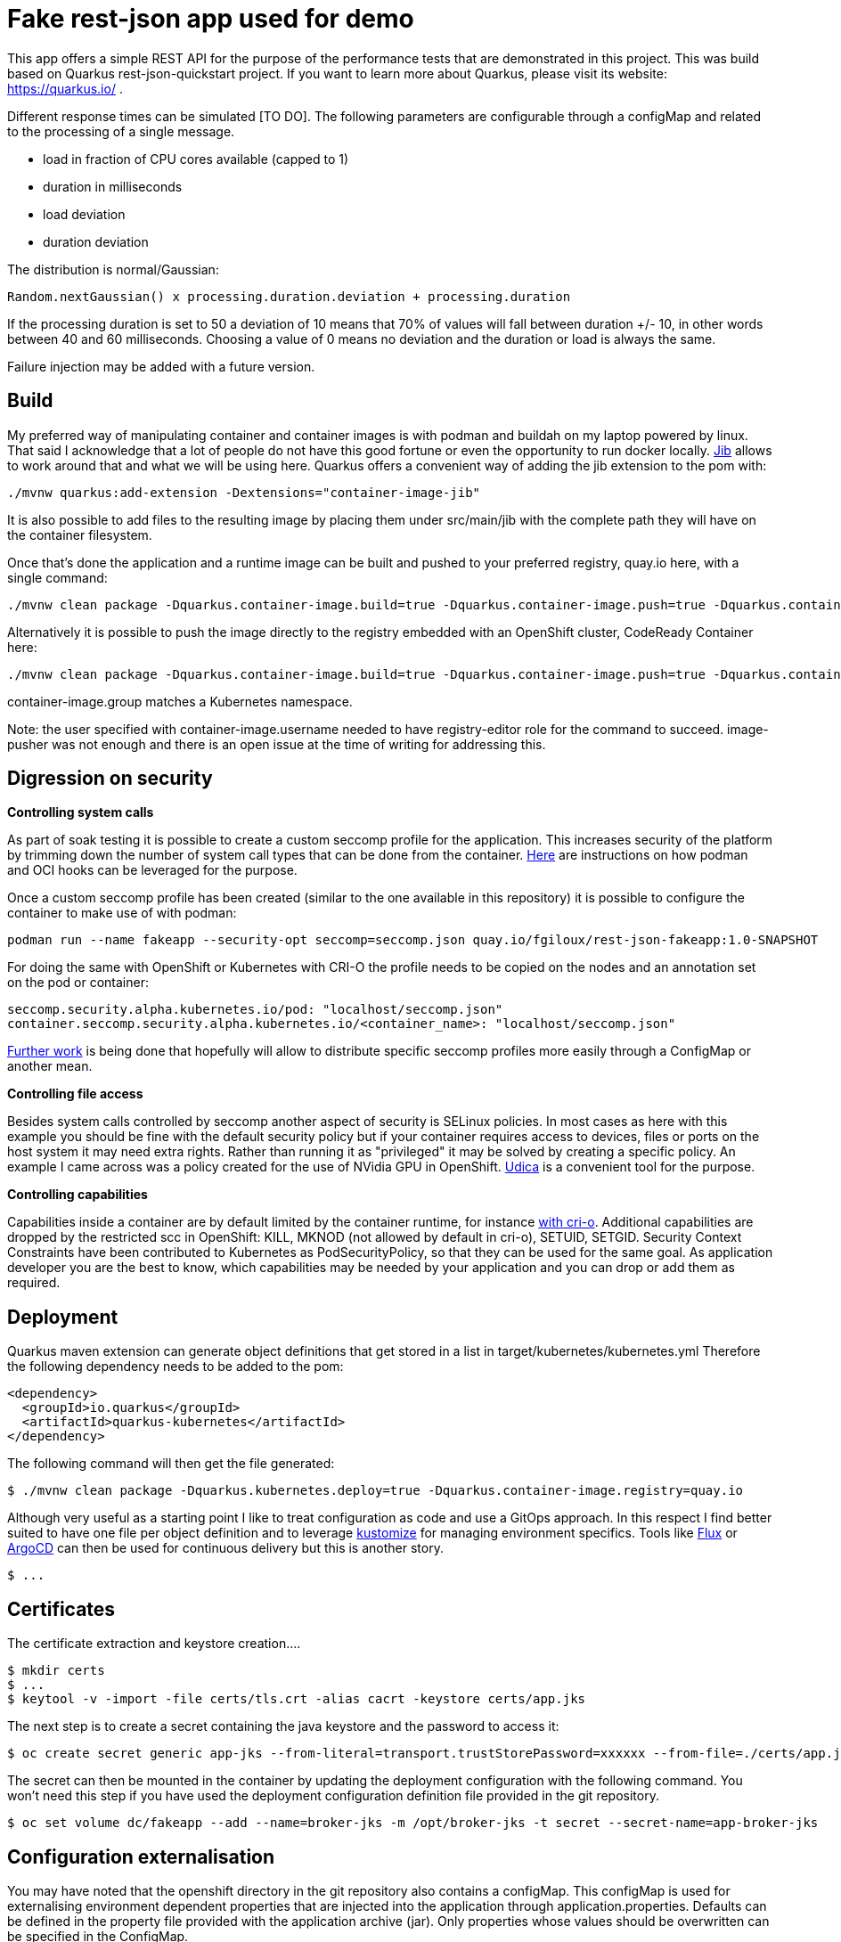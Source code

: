 = Fake rest-json app used for demo
ifdef::env-github[]
:tip-caption: :bulb:
:note-caption: :information_source:
:important-caption: :heavy_exclamation_mark:
:caution-caption: :fire:
:warning-caption: :warning:
endif::[]
ifndef::env-github[]
:imagesdir: ./
endif::[]
:toc:
:toc-placement!:

This app offers a simple REST API for the purpose of the performance tests that are demonstrated in this project. This was build based on Quarkus rest-json-quickstart project.
If you want to learn more about Quarkus, please visit its website: https://quarkus.io/ .

Different response times can be simulated [TO DO]. The following parameters are configurable through a configMap and related to the processing of a single message.

* load in fraction of CPU cores available (capped to 1)
* duration in milliseconds
* load deviation
* duration deviation

The distribution is normal/Gaussian:

  Random.nextGaussian() x processing.duration.deviation + processing.duration

If the processing duration is set to 50 a deviation of 10 means that 70% of values will fall between duration +/- 10, in other words between 40 and 60 milliseconds.
Choosing a value of 0 means no deviation and the duration or load is always the same.

Failure injection may be added with a future version.

== Build

My preferred way of manipulating container and container images is with podman and buildah on my laptop powered by linux. That said I acknowledge that a lot of people do not have this good fortune or even the opportunity to run docker locally. https://github.com/GoogleContainerTools/jib[Jib] allows to work around that and what we will be using here.
Quarkus offers a convenient way of adding the jib extension to the pom with:

 ./mvnw quarkus:add-extension -Dextensions="container-image-jib"

It is also possible to add files to the resulting image by placing them under src/main/jib with the complete path they will have on the container filesystem.

Once that's done the application and a runtime image can be built and pushed to your preferred registry, quay.io here, with a single command:

 ./mvnw clean package -Dquarkus.container-image.build=true -Dquarkus.container-image.push=true -Dquarkus.container-image.registry=quay.io -Dquarkus.container-image.group=fgiloux -Dquarkus.container-image.username=fgiloux -Dquarkus.container-image.password="XXXXXXXXXXXXXXXXXXXX" -Dquarkus.container-image.insecure=true

Alternatively it is possible to push the image directly to the registry embedded with an OpenShift cluster, CodeReady Container here:

 ./mvnw clean package -Dquarkus.container-image.build=true -Dquarkus.container-image.push=true -Dquarkus.container-image.registry=default-route-openshift-image-registry.apps-crc.testing -Dquarkus.container-image.group=test -Dquarkus.container-image.username=user -Dquarkus.container-image.password=XXXXXXXXXXXXXXXXXXXXXxxx

container-image.group matches a Kubernetes namespace.

Note: the user specified with container-image.username needed to have registry-editor role for the command to succeed. image-pusher was not enough and there is an open issue at the time of writing for addressing this. 

== Digression on security

*Controlling system calls*

As part of soak testing it is possible to create a custom seccomp profile for the application. This increases security of the platform by trimming down the number of system call types that can be done from the container. https://podman.io/blogs/2019/10/15/generate-seccomp-profiles.html[Here] are instructions on how podman and OCI hooks can be leveraged for the purpose.

Once a custom seccomp profile has been created (similar to the one available in this repository) it is possible to configure the container to make use of with podman:

 podman run --name fakeapp --security-opt seccomp=seccomp.json quay.io/fgiloux/rest-json-fakeapp:1.0-SNAPSHOT

For doing the same with OpenShift or Kubernetes with CRI-O the profile needs to be copied on the nodes and an annotation set on the pod or container:

 seccomp.security.alpha.kubernetes.io/pod: "localhost/seccomp.json"
 container.seccomp.security.alpha.kubernetes.io/<container_name>: "localhost/seccomp.json"

https://github.com/saschagrunert/seccomp-operator/blob/master/RFC.md[Further work] is being done that hopefully will allow to distribute specific seccomp profiles more easily through a ConfigMap or another mean.

*Controlling file access*

Besides system calls controlled by seccomp another aspect of security is SELinux policies. In most cases as here with this example you should be fine with the default security policy but if your container requires access to devices, files or ports on the host system it may need extra rights. Rather than running it as "privileged" it may be solved by creating a specific policy. An example I came across was a policy created for the use of NVidia GPU in OpenShift. https://github.com/containers/udica[Udica] is a convenient tool for the purpose.

*Controlling capabilities*

Capabilities inside a container are by default limited by the container runtime, for instance https://github.com/cri-o/cri-o/blob/release-1.19/internal/config/capabilities/capabilities.go#L14-L27[with cri-o]. Additional capabilities are dropped by the restricted scc in OpenShift: KILL, MKNOD (not allowed by default in cri-o), SETUID, SETGID. Security Context Constraints have been contributed to Kubernetes as PodSecurityPolicy, so that they can be used for the same goal. As application developer you are the best to know, which capabilities may be needed by your application and you can drop or add them as required.

== Deployment

Quarkus maven extension can generate object definitions that get stored in a list in target/kubernetes/kubernetes.yml
Therefore the following dependency needs to be added to the pom:

  <dependency>
    <groupId>io.quarkus</groupId>
    <artifactId>quarkus-kubernetes</artifactId>
  </dependency>

The following command will then get the file generated:

 $ ./mvnw clean package -Dquarkus.kubernetes.deploy=true -Dquarkus.container-image.registry=quay.io

Although very useful as a starting point I like to treat configuration as code and use a GitOps approach. In this respect I find better suited to have one file per object definition and to leverage https://github.com/kubernetes-sigs/kustomize[kustomize] for managing environment specifics. Tools like https://github.com/fluxcd/flux[Flux] or https://argoproj.github.io/argo-cd/[ArgoCD] can then be used for continuous delivery but this is another story. 

 $ ...

[TODO]

== Certificates

The certificate extraction and keystore creation.... 
[TO DO]

[source,bash]
----
$ mkdir certs
$ ...
$ keytool -v -import -file certs/tls.crt -alias cacrt -keystore certs/app.jks
----

The next step is to create a secret containing the java keystore and the password to access it:

[source,bash]
----
$ oc create secret generic app-jks --from-literal=transport.trustStorePassword=xxxxxx --from-file=./certs/app.jks
----

The secret can then be mounted in the container by updating the deployment configuration with the following command. You won't need this step if you have used the deployment configuration definition file provided in the git repository.

 $ oc set volume dc/fakeapp --add --name=broker-jks -m /opt/broker-jks -t secret --secret-name=app-broker-jks

== Configuration externalisation

[TODO]
You may have noted that the openshift directory in the git repository also contains a configMap. This configMap is used for externalising environment dependent properties that are injected into the application through application.properties. Defaults can be defined in the property file provided with the application archive (jar). Only properties whose values should be overwritten can be specified in the ConfigMap.

 $ oc create configmap fakeapp-props --from-env-file=src/main/resources/application.properties

 application.properties is a streamlined version only including values that differ from the ones embedded in the jar.

Mounting the configMap

 $ oc set volume dc/fakeapp --add --name=app-properties -m /deployments/configuration -t configmap --configmap-name=fakeapp-props


Updating the deployment to make use of the new application.properties

 $ oc set env dc/fakeapp....................... 


